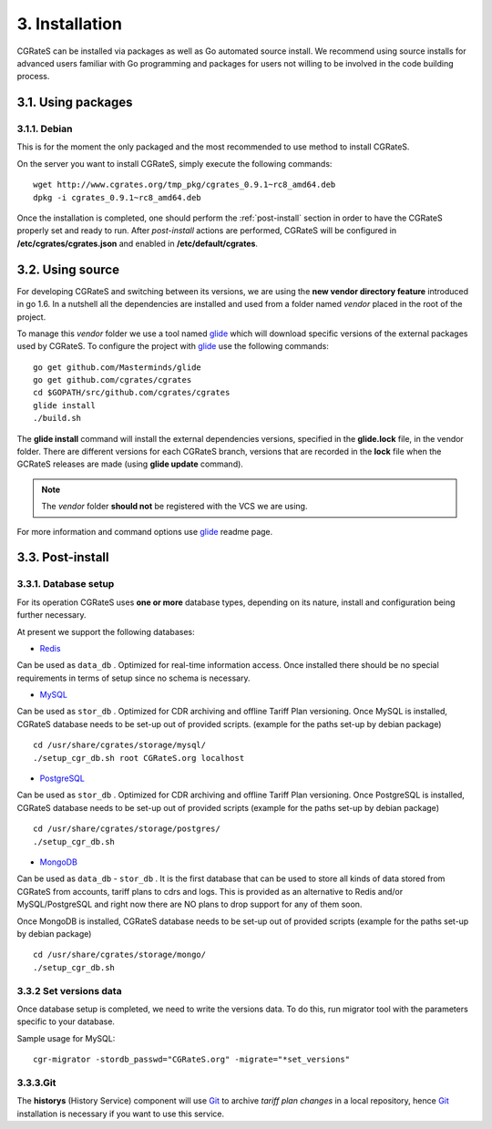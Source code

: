 3. Installation
===============

CGRateS can be installed via packages as well as Go automated source install.
We recommend using source installs for advanced users familiar with Go programming and packages for users not willing to be involved in the code building process.

3.1. Using packages
-------------------

3.1.1. Debian 
~~~~~~~~~~~~~~~~~~~~~~~~~~~

This is for the moment the only packaged and the most recommended to use method to install CGRateS.

On the server you want to install CGRateS, simply execute the following commands:

::

 wget http://www.cgrates.org/tmp_pkg/cgrates_0.9.1~rc8_amd64.deb
 dpkg -i cgrates_0.9.1~rc8_amd64.deb

Once the installation is completed, one should perform the :ref:`post-install` section in order to have the CGRateS properly set and ready to run.
After *post-install* actions are performed, CGRateS will be configured in **/etc/cgrates/cgrates.json** and enabled in **/etc/default/cgrates**.

3.2. Using source
-----------------

For developing CGRateS and switching between its versions, we are using the **new vendor directory feature** introduced in go 1.6.
In a nutshell all the dependencies are installed and used from a folder named *vendor* placed in the root of the project.

To manage this *vendor* folder we use a tool named `glide`_ which will download specific versions of the external packages used by CGRateS.
To configure the project with `glide`_ use the following commands:

::

   go get github.com/Masterminds/glide
   go get github.com/cgrates/cgrates
   cd $GOPATH/src/github.com/cgrates/cgrates
   glide install
   ./build.sh

The **glide install** command will install the external dependencies versions, specified in the **glide.lock** file, in the vendor folder.
There are different versions for each CGRateS branch, versions that are recorded in the **lock** file when the GCRateS releases are made (using **glide update** command).

.. note:: The *vendor* folder **should not** be registered with the VCS we are using.

For more information and command options use `glide`_ readme page.

.. _installed: http://golang.org/doc/install
.. _configured: http://golang.org/doc/code.html
.. _glide: https://github.com/Masterminds/glide

.. _post-install:

3.3. Post-install
-----------------

3.3.1. Database setup
~~~~~~~~~~~~~~~~~~~~~

For its operation CGRateS uses **one or more** database types, depending on its nature, install and configuration being further necessary.

At present we support the following databases:

- `Redis`_
Can be used as ``data_db`` .
Optimized for real-time information access.
Once installed there should be no special requirements in terms of setup since no schema is necessary.

- `MySQL`_
Can be used as ``stor_db`` .
Optimized for CDR archiving and offline Tariff Plan versioning.
Once MySQL is installed, CGRateS database needs to be set-up out of provided scripts. (example for the paths set-up by debian package)

::

   cd /usr/share/cgrates/storage/mysql/
   ./setup_cgr_db.sh root CGRateS.org localhost

- `PostgreSQL`_
Can be used as ``stor_db`` .
Optimized for CDR archiving and offline Tariff Plan versioning.
Once PostgreSQL is installed, CGRateS database needs to be set-up out of provided scripts (example for the paths set-up by debian package)

::

   cd /usr/share/cgrates/storage/postgres/
   ./setup_cgr_db.sh

- `MongoDB`_
Can be used as ``data_db`` - ``stor_db`` .
It is the first database that can be used to store all kinds of data stored from CGRateS from accounts, tariff plans to cdrs and logs.
This is provided as an alternative to Redis and/or MySQL/PostgreSQL and right now there are NO plans to drop support for any of them soon.

Once MongoDB is installed, CGRateS database needs to be set-up out of provided scripts (example for the paths set-up by debian package)

::

   cd /usr/share/cgrates/storage/mongo/
   ./setup_cgr_db.sh

.. _Redis: http://redis.io
.. _MySQL: http://www.mysql.org
.. _PostgreSQL: http://www.postgresql.org
.. _MongoDB: http://www.mongodb.org

3.3.2 Set versions data
~~~~~~~~~~~~~~~~~~~~~~~
Once database setup is completed, we need to write the versions data. To do this, run migrator tool with the parameters specific to your database. 

Sample usage for MySQL: 
::

   cgr-migrator -stordb_passwd="CGRateS.org" -migrate="*set_versions"


3.3.3.Git
~~~~~~~~~

The **historys** (History Service) component will use `Git`_ to archive *tariff plan changes* in a local repository,
hence `Git`_ installation is necessary if you want to use this service.

.. _Git: http://git-scm.com
